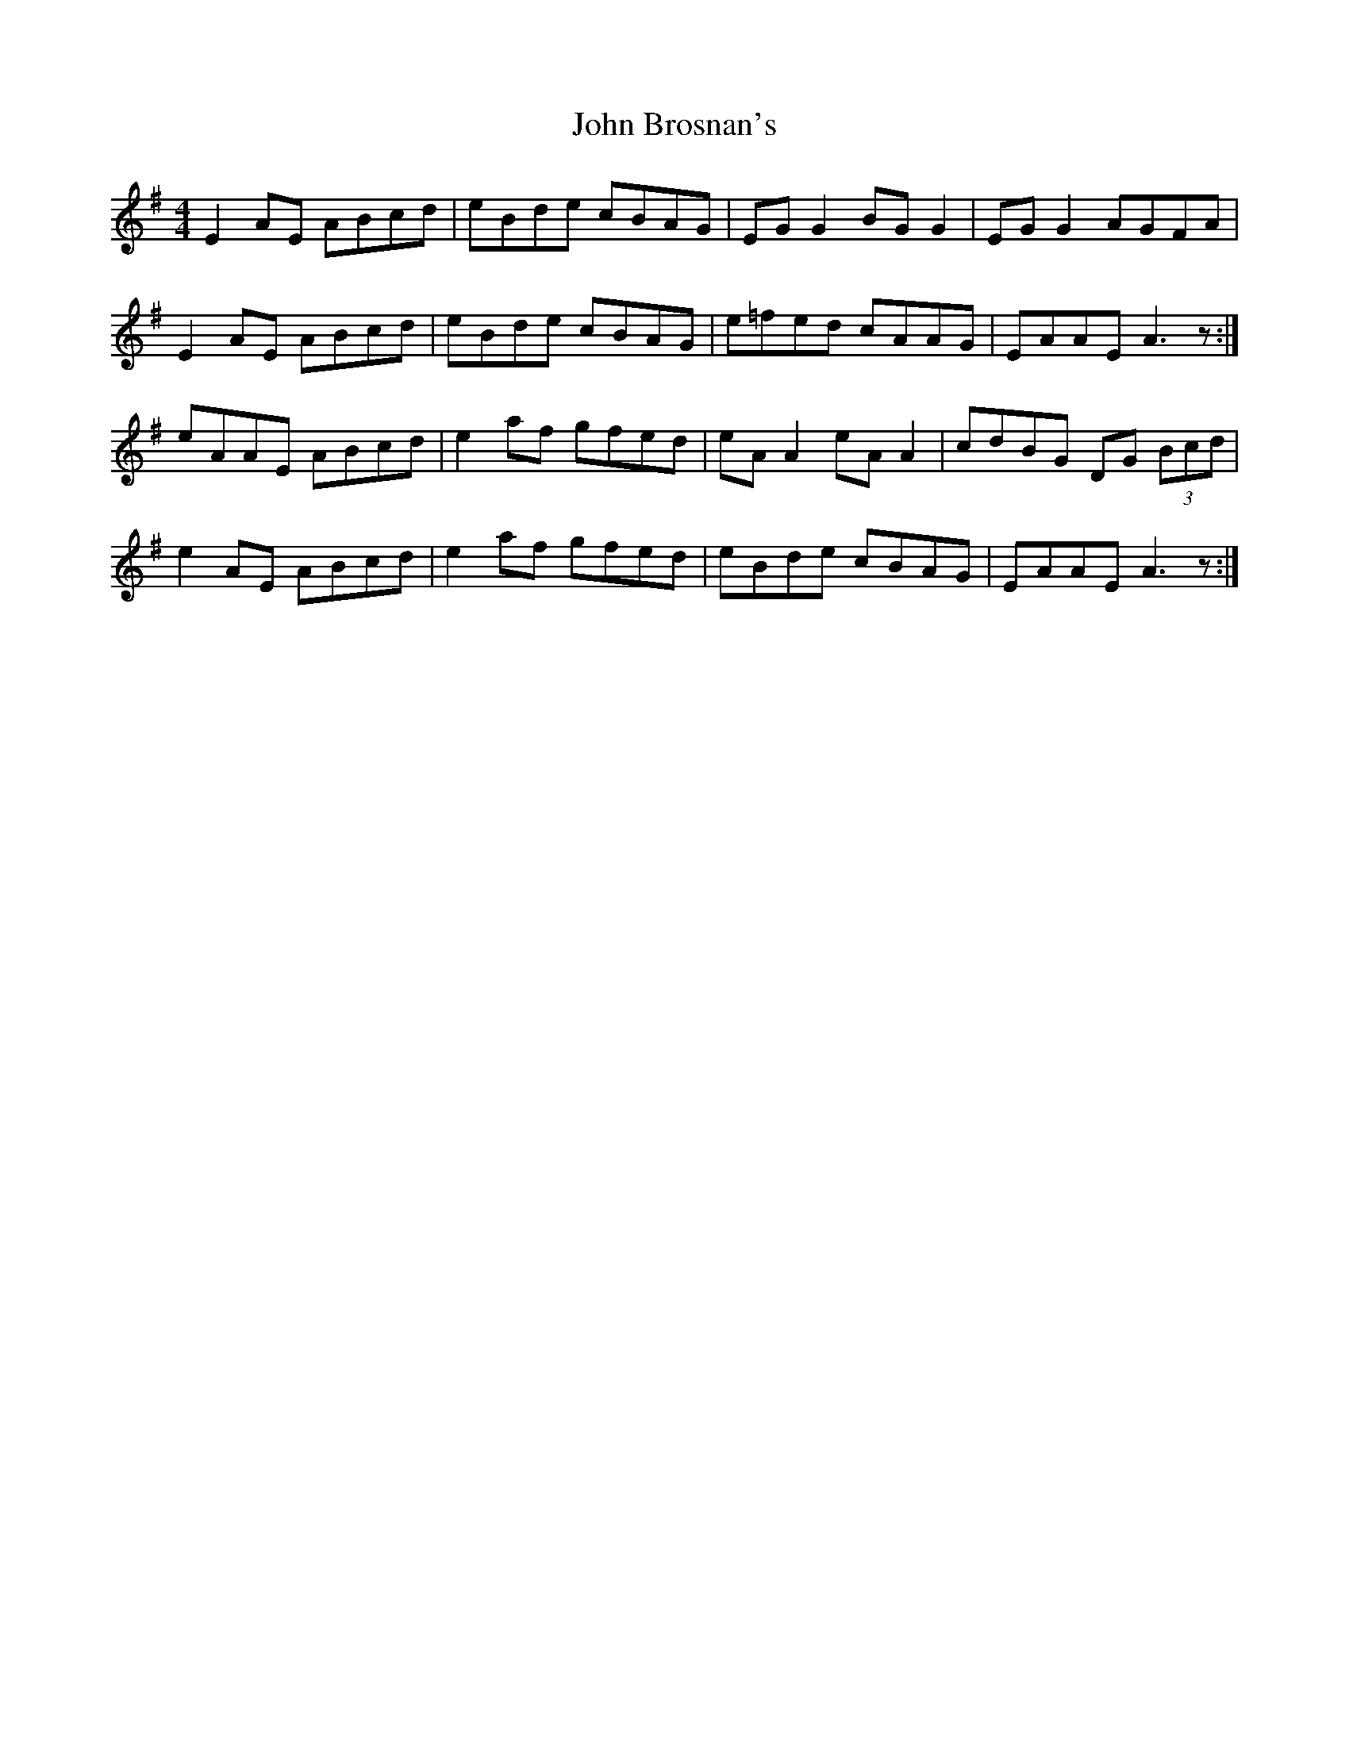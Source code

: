 X: 20332
T: John Brosnan's
R: reel
M: 4/4
K: Adorian
E2 AE ABcd|eBde cBAG|EG G2 BG G2|EG G2 AGFA|
E2 AE ABcd|eBde cBAG|e=fed cAAG|EAAE A3 z:|
eAAE ABcd|e2 af gfed|eA A2 eA A2|cdBG DG (3Bcd|
e2 AE ABcd|e2 af gfed|eBde cBAG|EAAE A3 z:|

